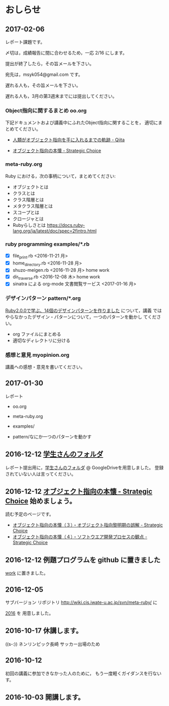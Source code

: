 * おしらせ

** 2017-02-06

   レポート課題です。

   〆切は，成績報告に間に合わせるため，一応 2/16 にします。

   提出が終了したら，その旨メールを下さい。

   宛先は，msyk054@gmail.com です。

   遅れる人も，その旨メールを下さい。

   遅れる人も，3月の第3週末までには提出してください。

*** Object指向に関するまとめ oo.org 

    下記ドキュメントおよび講義中にふれたObject指向に関することを，
    適切にまとめてください。

    - [[http://qiita.com/hirokidaichi/items/591ad96ab12938878fe1][人類がオブジェクト指向を手に入れるまでの軌跡 - Qiita]]

    - [[http://d.hatena.ne.jp/asakichy/20090421/1240277448][オブジェクト指向の本懐 - Strategic Choice]] 

*** meta-ruby.org

    Ruby における，次の事柄について，まとめてください:

    - オブジェクトとは
    - クラスとは
    - クラス階層とは
    - メタクラス階層とは
    - スコープとは
    - クロージャとは
    - Rubyらしさとは https://docs.ruby-lang.org/ja/latest/doc/spec=2fintro.html

*** ruby programming examples/*.rb

    - [X] file_print.rb <2016-11-21 月> 
    - [X] home_directory.rb <2016-11-28 月>
    - [X] shuzo-meigen.rb <2016-11-28 月> home work
    - [X] dir_traverse.rb <2016-12-08 木> home work
    - [X] sinatra による org-mode 文書閲覧サービス <2017-01-16 月>

*** デザインパターン pattern/*.org

    [[http://morizyun.github.io/blog/ruby-design-pattern-matome-mokuzi/][Ruby2.0.0で学ぶ、14個のデザインパターンを作りました]] について，講義
    ではやらなかったデザイン・パターンについて，一つのパターンを動かし
    てください。

    - org ファイルにまとめる
    - 適切なディレクトリに分ける

*** 感想と意見 myopinion.org

    講義への感想・意見を書いてください。


** 2017-01-30

   レポート
   - oo.org

   - meta-ruby.org
     
   - examples/ 

   - pattern/なにか一つのパターンを動かす


** 2016-12-12 [[https://drive.google.com/open?id=0BwUWvGKIXA9PM1paM0RkS3FUbVU][学生さんのフォルダ]]

   レポート提出用に，[[https://drive.google.com/open?id=0BwUWvGKIXA9PM1paM0RkS3FUbVU][学生さんのフォルダ]] @ GoogleDriveを用意しました。
   登録されていない人は言ってください。

** 2016-12-12 [[http://d.hatena.ne.jp/asakichy/20090421/1240277448][オブジェクト指向の本懐 - Strategic Choice]] 始めましょう。

読む予定のページです。

- [[http://d.hatena.ne.jp/asakichy/20090424/1240533845][オブジェクト指向の本懐（３）・オブジェクト指向黎明期の誤解 - Strategic Choice]]
- [[http://d.hatena.ne.jp/asakichy/20090425/1240613767][オブジェクト指向の本懐（４）・ソフトウエア開発プロセスの観点 - Strategic Choice]]

** 2016-12-12 例題プログラムを github に置きました

   [[https://github.com/masayuki054/meta-ruby/tree/master/org/work][work]] に置きました。

** 2016-12-05

   サブバージョン リポジトリ
   http://wiki.cis.iwate-u.ac.jp/svn/meta-ruby/ に

   [[http://wiki.cis.iwate-u.ac.jp/svn/meta-ruby/2016][2016]] を 用意しました。

** 2016-10-17 休講します。
   SCHEDULED: <2016-10-02 日>

   ((s-:)) ネンリンピック長崎 サッカー出場のため

** 2016-10-12 
   SCHEDULED: <2016-10-11 火>

   初回の講義に参加できなかった人のために，
   もう一度軽くガイダンスを行ないす。
   
** 2016-10-03 開講します。 
   SCHEDULED: <2016-10-02 日>

   
   








